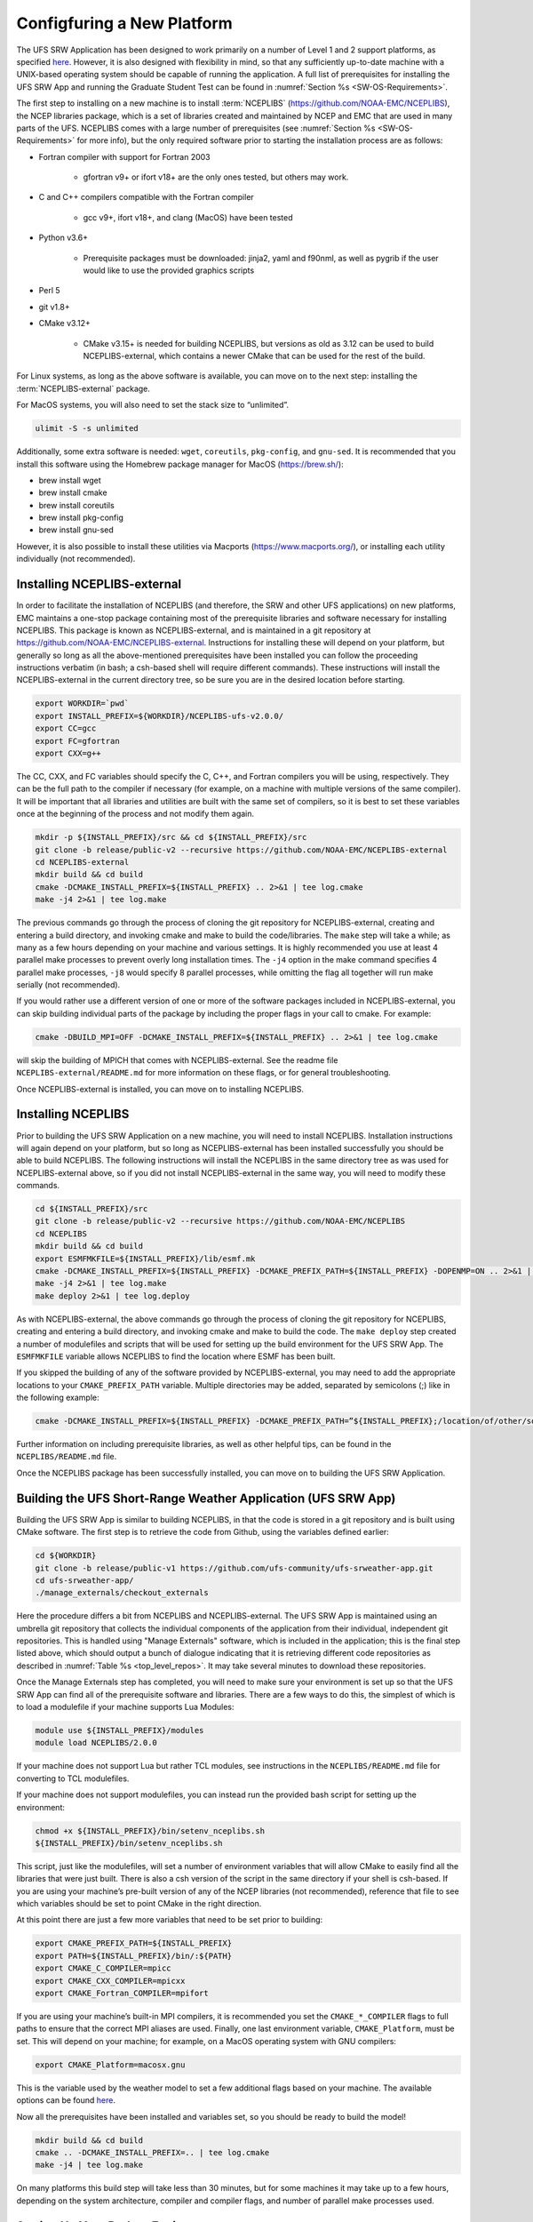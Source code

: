 .. _ConfigNewPlatform:

===========================
Configfuring a New Platform
===========================

The UFS SRW Application has been designed to work primarily on a number of Level 1 and 2 support platforms, as specified `here <https://github.com/ufs-community/ufs-srweather-app/wiki/Supported-Platforms-and-Compilers>`_. However, it is also designed with flexibility in mind, so that any sufficiently up-to-date machine with a UNIX-based operating system should be capable of running the application. A full list of prerequisites for installing the UFS SRW App and running the Graduate Student Test can be found in :numref:`Section %s <SW-OS-Requirements>`.

The first step to installing on a new machine is to install :term:`NCEPLIBS` (https://github.com/NOAA-EMC/NCEPLIBS), the NCEP libraries package, which is a set of libraries created and maintained by NCEP and EMC that are used in many parts of the UFS. NCEPLIBS comes with a large number of prerequisites (see :numref:`Section %s <SW-OS-Requirements>` for more info), but the only required software prior to starting the installation process are as follows:

* Fortran compiler with support for Fortran 2003

   * gfortran v9+ or ifort v18+ are the only ones tested, but others may work.

* C and C++ compilers compatible with the Fortran compiler

   * gcc v9+, ifort v18+, and clang (MacOS) have been tested

* Python v3.6+

   * Prerequisite packages must be downloaded: jinja2, yaml and f90nml, as well as pygrib if the user would like to use the provided graphics scripts

* Perl 5

* git v1.8+

* CMake v3.12+

   * CMake v3.15+ is needed for building NCEPLIBS, but versions as old as 3.12 can be used to build NCEPLIBS-external, which contains a newer CMake that can be used for the rest of the build.

For Linux systems, as long as the above software is available, you can move on to the next step: installing the :term:`NCEPLIBS-external` package.

For MacOS systems, you will also need to set the stack size to “unlimited”. 

.. code-block:: console

   ulimit -S -s unlimited

Additionally, some extra software is needed: ``wget``, ``coreutils``, ``pkg-config``, and ``gnu-sed``.
It is recommended that you install this software using the Homebrew package manager for MacOS (https://brew.sh/):

* brew install wget

* brew install cmake

* brew install coreutils

* brew install pkg-config

* brew install gnu-sed

However, it is also possible to install these utilities via Macports (https://www.macports.org/), or installing each utility individually (not recommended).

Installing NCEPLIBS-external
============================
In order to facilitate the installation of NCEPLIBS (and therefore, the SRW and other UFS applications) on new platforms, EMC maintains a one-stop package containing most of the prerequisite libraries and software necessary for installing NCEPLIBS. This package is known as NCEPLIBS-external, and is maintained in a git repository at https://github.com/NOAA-EMC/NCEPLIBS-external. Instructions for installing these will depend on your platform, but generally so long as all the above-mentioned prerequisites have been installed you can follow the proceeding instructions verbatim (in bash; a csh-based shell will require different commands). These instructions will install the NCEPLIBS-external in the current directory tree, so be sure you are in the desired location before starting.

.. code-block:: console

   export WORKDIR=`pwd`
   export INSTALL_PREFIX=${WORKDIR}/NCEPLIBS-ufs-v2.0.0/
   export CC=gcc
   export FC=gfortran
   export CXX=g++

The CC, CXX, and FC variables should specify the C, C++, and Fortran compilers you will be using, respectively. They can be the full path to the compiler if necessary (for example, on a machine with multiple versions of the same compiler). It will be important that all libraries and utilities are built with the same set of compilers, so it is best to set these variables once at the beginning of the process and not modify them again.

.. code-block:: console

   mkdir -p ${INSTALL_PREFIX}/src && cd ${INSTALL_PREFIX}/src
   git clone -b release/public-v2 --recursive https://github.com/NOAA-EMC/NCEPLIBS-external
   cd NCEPLIBS-external
   mkdir build && cd build
   cmake -DCMAKE_INSTALL_PREFIX=${INSTALL_PREFIX} .. 2>&1 | tee log.cmake
   make -j4 2>&1 | tee log.make

The previous commands go through the process of cloning the git repository for NCEPLIBS-external, creating and entering a build directory, and invoking cmake and make to build the code/libraries. The ``make`` step will take a while; as many as a few hours depending on your machine and various settings. It is highly recommended you use at least 4 parallel make processes to prevent overly long installation times. The ``-j4`` option in the make command specifies 4 parallel make processes, ``-j8`` would specify 8 parallel processes, while omitting the flag all together will run make serially (not recommended).

If you would rather use a different version of one or more of the software packages included in NCEPLIBS-external, you can skip building individual parts of the package by including the proper flags in your call to cmake. For example: 

.. code-block:: console

   cmake -DBUILD_MPI=OFF -DCMAKE_INSTALL_PREFIX=${INSTALL_PREFIX} .. 2>&1 | tee log.cmake

will skip the building of MPICH that comes with NCEPLIBS-external. See the readme file ``NCEPLIBS-external/README.md`` for more information on these flags, or for general troubleshooting.

Once NCEPLIBS-external is installed, you can move on to installing NCEPLIBS.

Installing NCEPLIBS
===================
Prior to building the UFS SRW Application on a new machine, you will need to install NCEPLIBS. Installation instructions will again depend on your platform, but so long as NCEPLIBS-external has been installed successfully you should be able to build NCEPLIBS. The following instructions will install the NCEPLIBS in the same directory tree as was used for NCEPLIBS-external above, so if you did not install NCEPLIBS-external in the same way, you will need to modify these commands.

.. code-block:: console

   cd ${INSTALL_PREFIX}/src
   git clone -b release/public-v2 --recursive https://github.com/NOAA-EMC/NCEPLIBS
   cd NCEPLIBS
   mkdir build && cd build
   export ESMFMKFILE=${INSTALL_PREFIX}/lib/esmf.mk
   cmake -DCMAKE_INSTALL_PREFIX=${INSTALL_PREFIX} -DCMAKE_PREFIX_PATH=${INSTALL_PREFIX} -DOPENMP=ON .. 2>&1 | tee log.cmake
   make -j4 2>&1 | tee log.make
   make deploy 2>&1 | tee log.deploy

As with NCEPLIBS-external, the above commands go through the process of cloning the git repository for NCEPLIBS, creating and entering a build directory, and invoking cmake and make to build the code. The ``make deploy`` step created a number of modulefiles and scripts that will be used for setting up the build environment for the UFS SRW App. The ``ESMFMKFILE`` variable allows NCEPLIBS to find the location where ESMF has been built.

If you skipped the building of any of the software provided by NCEPLIBS-external, you may need to add the appropriate locations to your ``CMAKE_PREFIX_PATH`` variable. Multiple directories may be added, separated by semicolons (;) like in the following example:

.. code-block:: console

   cmake -DCMAKE_INSTALL_PREFIX=${INSTALL_PREFIX} -DCMAKE_PREFIX_PATH=”${INSTALL_PREFIX};/location/of/other/software” -DOPENMP=ON .. 2>&1 | tee log.cmake

Further information on including prerequisite libraries, as well as other helpful tips, can be found in the ``NCEPLIBS/README.md`` file.

Once the NCEPLIBS package has been successfully installed, you can move on to building the UFS SRW Application.

Building the UFS Short-Range Weather Application (UFS SRW App)
==============================================================
Building the UFS SRW App is similar to building NCEPLIBS, in that the code is stored in a git repository and is built using CMake software. The first step is to retrieve the code from Github, using the variables defined earlier:

.. code-block:: console

   cd ${WORKDIR}
   git clone -b release/public-v1 https://github.com/ufs-community/ufs-srweather-app.git
   cd ufs-srweather-app/
   ./manage_externals/checkout_externals

Here the procedure differs a bit from NCEPLIBS and NCEPLIBS-external. The UFS SRW App is maintained using an umbrella git repository that collects the individual components of the application from their individual, independent git repositories. This is handled using "Manage Externals" software, which is included in the application; this is the final step listed above, which should output a bunch of dialogue indicating that it is retrieving different code repositories as described in :numref:`Table %s <top_level_repos>`. It may take several minutes to download these repositories.

Once the Manage Externals step has completed, you will need to make sure your environment is set up so that the UFS SRW App can find all of the prerequisite software and libraries. There are a few ways to do this, the simplest of which is to load a modulefile if your machine supports Lua Modules:

.. code-block:: console

   module use ${INSTALL_PREFIX}/modules
   module load NCEPLIBS/2.0.0

If your machine does not support Lua but rather TCL modules, see instructions in the ``NCEPLIBS/README.md`` file for converting to TCL modulefiles.

If your machine does not support modulefiles, you can instead run the provided bash script for setting up the environment:

.. code-block:: console

   chmod +x ${INSTALL_PREFIX}/bin/setenv_nceplibs.sh
   ${INSTALL_PREFIX}/bin/setenv_nceplibs.sh

This script, just like the modulefiles, will set a number of environment variables that will allow CMake to easily find all the libraries that were just built. There is also a csh version of the script in the same directory if your shell is csh-based. If you are using your machine’s pre-built version of any of the NCEP libraries (not recommended), reference that file to see which variables should be set to point CMake in the right direction.

At this point there are just a few more variables that need to be set prior to building:

.. code-block:: console

   export CMAKE_PREFIX_PATH=${INSTALL_PREFIX}
   export PATH=${INSTALL_PREFIX}/bin/:${PATH}
   export CMAKE_C_COMPILER=mpicc
   export CMAKE_CXX_COMPILER=mpicxx
   export CMAKE_Fortran_COMPILER=mpifort

If you are using your machine’s built-in MPI compilers, it is recommended you set the ``CMAKE_*_COMPILER`` flags to full paths to ensure that the correct MPI aliases are used. Finally, one last environment variable, ``CMAKE_Platform``, must be set. This will depend on your machine; for example, on a MacOS operating system with GNU compilers:

.. code-block:: console

   export CMAKE_Platform=macosx.gnu

This is the variable used by the weather model to set a few additional flags based on your machine. The available options can be found `here <https://github.com/ufs-community/ufs-weather-model/tree/release/public-v2/modulefiles>`_. 

Now all the prerequisites have been installed and variables set, so you should be ready to build the model!

.. code-block:: console

   mkdir build && cd build
   cmake .. -DCMAKE_INSTALL_PREFIX=.. | tee log.cmake
   make -j4 | tee log.make

On many platforms this build step will take less than 30 minutes, but for some machines it may take up to a few hours, depending on the system architecture, compiler and compiler flags, and number of parallel make processes used.

Setting Up Your Python Environment
==================================
The regional_workflow repository contains scripts for generating and running experiments, and these require some specific python packages to function correctly. First, as mentioned before, your platform will need Python 3.6 or newer installed. Once this is done, you will need to install several python packages that are used by the workflow: jinja2 (https://jinja2docs.readthedocs.io/), pyyaml (https://pyyaml.org/wiki/PyYAML), and f90nml (https://pypi.org/project/f90nml/). These packages can be installed individually, but it is recommended you use a package manager (https://www.datacamp.com/community/tutorials/pip-python-package-manager).

If you have conda on your machine:

.. code-block:: console

   conda install jinja2 yaml f90nml

Otherwise you may be able to use pip3 (the Python3 package manager; may need to be installed separately depending on your platform):

.. code-block:: console

   pip3 install jinja2 pyyaml f90nml

For the final step of creating and running an experiment, the exact methods will depend on if you are running with or without a workflow manager (Rocoto).

Running Without a Workflow Manager: Generic Linux and MacOS Platforms
=====================================================================
Now that the code has been built, you can stage your data as described in :numref:`Section %s <DownloadingStagingInput>`.

Once the data has been staged, setting up your experiment on a platform without a workflow manager is similar to the procedure for other platforms described in earlier chapters. Enter the ``${WORKDIR}/ufs-srweather-app/regional_workflow/ush`` directory and configure the workflow by creating a ``config.sh`` file as described in :numref:`Chapter %s <ConfigWorkflow>`. There will be a few specific settings that you may need change prior to generating the experiment compared to the instructions for pre-configured platforms:

``MACHINE="MACOS" or MACHINE="LINUX"``
  These are the two ``MACHINE`` settings for generic, non-rocoto-based platforms; you should choose the one most appropriate for your machine. ``MACOS`` has its own setting due to some differences in how command-line utilities function on Darwin-based operating systems.

``LAYOUT_X=2, LAYOUT_Y=2``
  These are the settings that control the MPI decomposition when running the weather model. There are default values, but for your machine it is recommended that you specify your own layout to achieve the correct number of MPI processes for your application.  In total, your machine should be able to handle ``LAYOUT_X×LAYOUT_Y+WRTCMP_write_tasks_per_group`` tasks. ``WRTCMP_write_tasks_per_group`` is the number of MPI tasks that will be set aside for writing model output, and it is a setting dependent on the domain you have selected. You can find and edit the value of this variable in the file ``regional_workflow/ush/set_predef_grid_params.sh``.

``RUN_CMD_UTILS="mpirun -np 4"``
  This is the run command for MPI-enabled pre-processing utilities. Depending on your machine and your MPI installation, you may need to use a different command for launching an MPI-enabled executable.

``RUN_CMD_POST="mpirun -np 1"``
  This is the same as RUN_CMD_UTILS but for UPP.

``RUN_CMD_FCST='mpirun -np ${PE_MEMBER01}'``
  This is the run command for the weather model. It is **strongly** recommended that you use the variable ``${PE_MEMBER01}`` here, which is calculated within the workflow generation script (based on the layout and write tasks described above) and is the number of MPI tasks that the weather model will expect to run with. Running the weather model with a different number of MPI tasks than the workflow has been set up for can lead to segmentation faults and other errors.  It is also important to use single quotes here (or escape the “$” character) so that ``PE_MEMBER01`` is not referenced until runtime, since it is not defined at the beginning of the workflow generation script.

``FIXgsm=${WORKDIR}/data/fix_am``
  The location of the ``fix_am`` static files. This and the following two static data sets will need to be downloaded to your machine, as described in :numref:`Section %s <StaticFixFiles>`.

``TOPO_DIR=${WORKDIR}/data/fix_orog``
  Location of ``fix_orog`` static files

``SFC_CLIMO_INPUT_DIR=${WORKDIR}/data/sfc_climo``
  Location of ``climo_fields_netcdf`` static files

Once you are happy with your settings in ``config.sh``, it is time to run the workflow and move to the experiment directory (that is printed at the end of the script’s execution):

.. code-block:: console

   ./generate_FV3LAM_wflow.sh
   export EXPTDIR="your experiment directory"
   cd $EXPTDIR

From here, you can run each individual task of the UFS SRW App using the provided run scripts:

.. code-block:: console

   cp ${WORKDIR}/ufs-srweather-app/regional_workflow/ush/wrappers/*sh .
   cp ${WORKDIR}/ufs-srweather-app/regional_workflow/ush/wrappers/README.md .

The ``README.md`` file will contain instructions on the order that each script should be run in. An example of wallclock times for each task for an example run (2017 Macbook Pro, MacOS Catalina, 25km CONUS domain, 48hr forecast) is listed in :numref:`Table %s <WallClockTimes>`.

.. _WallClockTimes:

.. table::  Example wallclock times for each workflow task.

   +--------------------+----------------------------+-----------------+----------------+
   | **UFS Component**  | **Script Name**            | **Num. Cores**  | **Wall time**  |
   +====================+============================+=================+================+
   | UFS_UTILS          | ./run_get_ics.sh           | n/a             | 3 s            |
   +--------------------+----------------------------+-----------------+----------------+
   | UFS_UTILS          | ./run_get_lbcs.sh          | n/a             | 3 s            |
   +--------------------+----------------------------+-----------------+----------------+
   | UFS_UTILS          | ./run_make_grid.sh         | n/a             | 9 s            |
   +--------------------+----------------------------+-----------------+----------------+
   | UFS_UTILS          | ./run_make_orog.sh         | 4               | 1 m            |
   +--------------------+----------------------------+-----------------+----------------+
   | UFS_UTILS          | ./run_make_sfc_climo.sh    | 4               | 27 m           |
   +--------------------+----------------------------+-----------------+----------------+
   | UFS_UTILS          | ./run_make_ics.sh          | 4               | 5 m            |
   +--------------------+----------------------------+-----------------+----------------+
   | UFS_UTILS          | ./run_make_lbcs.sh         | 4               | 5 m            |
   +--------------------+----------------------------+-----------------+----------------+
   | ufs-weather-model  | ./run_fcst.sh              | 6               | 1h 40 m        |
   +--------------------+----------------------------+-----------------+----------------+
   | EMC_post           | ./run_post.sh              | 1               | 7 m            |
   +--------------------+----------------------------+-----------------+----------------+

Running on a New Platform with Rocoto Workflow Manager
======================================================
All official HPC platforms for the UFS SRW App release make use of the Rocoto workflow management software for running experiments. If you would like to use the Rocoto workflow manager on a new machine, you will have to make modifications to the scripts in the ``regional_workflow`` repository. The easiest way to do this is to search the files in the ``regional_workflow/scripts`` and ``regional_workflow/ush`` directories for an existing platform name (e.g. ``CHEYENNE``) and add a stanza for your own unique machine (e.g. ``MYMACHINE``). As an example, here is a segment of code from ``regional_workflow/ush/setup.sh``, where the highlighted text is an example of the kind of change you will need to make:

.. code-block:: console
   :emphasize-lines: 11-18

   ...
     "CHEYENNE")
       WORKFLOW_MANAGER="rocoto"
       NCORES_PER_NODE=36
       SCHED="${SCHED:-pbspro}"
       QUEUE_DEFAULT=${QUEUE_DEFAULT:-"regular"}
       QUEUE_HPSS=${QUEUE_HPSS:-"regular"}
       QUEUE_FCST=${QUEUE_FCST:-"regular"}
       ;;
    
     "MYMACHINE")
       WORKFLOW_MANAGER="rocoto"
       NCORES_PER_NODE=your_machine_cores_per_node
       SCHED="${SCHED:-your_machine_scheduler}"
       QUEUE_DEFAULT=${QUEUE_DEFAULT:-"your_machine_queue_name"}
       QUEUE_HPSS=${QUEUE_HPSS:-"your_machine_queue_name"}
       QUEUE_FCST=${QUEUE_FCST:-"your_machine_queue_name"}
       ;;
   
      "STAMPEDE")
        WORKFLOW_MANAGER="rocoto"
   ...

You will also need to add ``MYMACHINE`` to the list of valid machine names in ``regional_workflow/ush/valid_param_vals.sh``. The minimum list of files that will need to be modified in this way are as follows (all in the ``regional_workflow`` repository):

* ``scripts/exregional_run_post.sh``, line 131
* ``scripts/exregional_make_sfc_climo.sh``, line 162
* ``scripts/exregional_make_lbcs.sh``, line 114
* ``scripts/exregional_make_orog.sh``, line 147
* ``scripts/exregional_make_grid.sh``, line 145
* ``scripts/exregional_run_fcst.sh``, line 140
* ``scripts/exregional_make_ics.sh``, line 114
* ``ush/setup.sh``, lines 431 and 742
* ``ush/launch_FV3LAM_wflow.sh``, line 104
* ``ush/get_extrn_mdl_file_dir_info.sh``, many lines, starting around line 589
* ``ush/valid_param_vals.sh``, line 3
* ``ush/load_modules_run_task.sh``, line 126
* ``ush/set_extrn_mdl_params.sh``, many lines, starting around line 61

The line numbers may differ slightly given future bug fixes. Additionally, you may need to make further changes depending on the exact setup of your machine and Rocoto installation. Information about installing and configuring Rocoto on your machine can be found in the Rocoto Github repository: https://github.com/christopherwharrop/rocoto

.. _SW-OS-Requirements:

Software/Operating System Requirements
======================================
Those requirements highlighted in **bold** are included in the NCEPLIBS-external (https://github.com/NOAA-EMC/NCEPLIBS-external) package.

**Minimum platform requirements for the UFS SRW Application and NCEPLIBS:**

* POSIX-compliant UNIX-style operating system

* >40 GB disk space

   * 18 GB input data from GFS, RAP, and HRRR for Graduate Student Test
   * 6 GB for NCEPLIBS-external and NCEPLIBS full installation
   * 1 GB for ufs-srweather-app installation
   * 11 GB for 48hr forecast on CONUS 25km domain

* 4GB memory (CONUS 25km domain)

* Fortran compiler with full Fortran 2003 standard support

* C and C++ compiler

* Python v3.6+, including prerequisite packages ``jinja2``, ``pyyaml`` and ``f90nml``

* Perl 5

* git v1.8+

* MPI (**MPICH**, OpenMPI, or other implementation)

* wgrib2

* CMake v3.12+

* Software libraries

   * **netCDF (C and Fortran libraries)**
   * **HDF5** 
   * **ESMF**
   * **Jasper**
   * **libJPG**
   * **libPNG**
   * **zlib**

MacOS-specific prerequisites:

* brew install wget
* brew install cmake
* brew install coreutils
* brew install pkg-config
* brew install gnu-sed

Optional but recommended prerequisites:

* Conda for installing/managing Python packages
* Bash v4+
* Rocoto Workflow Management System (1.3.1)
* **CMake v3.15+**
* Python package pygrib for graphics
